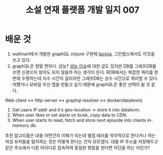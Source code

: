 :PROPERTIES:
:ID:       bacb58c7-b6b0-4fa0-a404-7ecd7e198fbb
:END:
#+title: 소설 연재 플랫폼 개발 일지 007
#+hugo_base_dir: ~/blog
#+hugo_section: ../content_ko/posts
#+hugo_publishdate: <2022-11-12 Sat 23:53>
#+hugo_front_matter_format: yaml
#+hugo_auto_set_lastmod: t
#+filetags: @개발일지 clojure



* 배운 것
1. wallmart에서 개발한 graphQL clojure 구현체 [[https://github.com/walmartlabs/lacinia][lacinia]]. 그린랩스에서도 이것을 쓰고 있다.
2. graphQL은 정말 편하다. 성능?
  [[https://blog.logrocket.com/graphql-vs-rest-api-why-you-shouldnt-use-graphql/#graphql-performance-issues:~:text=With%20GraphQL%2C%20users,an%20efficient%20way.][성능 이슈]]에 대한 글도 있지만 DB를 그래프DB를 쓰면 신경쓰지 않아도 되지 않을까 하는 생각이 든다.
  RDB에서는 복잡한 쿼리를 한 번에 수행하는데 지수 시간이 걸리지만 그래프DB는 상수 시간으로 쿼리할 수 있다.
  어쨌거나 모바일 우선 앱을 만들고 싶기 때문에 graphQL은 좋은 선택이 될 것 같다.

Web client <-> http-server <-> graphql resolver <-> docker(datalevin)


1. Get users IP addr and it's geo-location -> store it into datalevin.
2. When user likes or set alarm on book, copy data to CDN.
3. When user starts to read, fetch and store next episode into clients in-memory db.


추천 알고리즘은 대충 어떤건지 이해가 되는데 별점 테러를 악의적으로 한다거나 하는 악성 유저들을 탐지하는 것은
어떻게 한다는 건지 모르겠다. 대충 IP 주소를 저장해두고 같은 주소에서 다른 아이디로 접속하여 동일한 행동을 한다면
차단을 하는 식인가?

